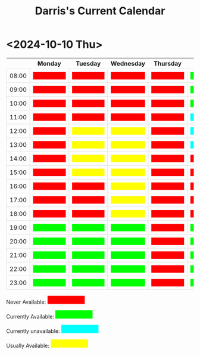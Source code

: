 #+TITLE: Darris's Current Calendar
#+AUTHOR:
#+PROPERTY: HEADER-ARGS+ :eval no-export
:html_properties:
#+EXPORT_FILE_NAME: ~/share/Teaching/schedule/index.html
#+AUTHOR:
#+PROPERTY: HEADER-ARGS+ :eval no-export
#+MACRO: red  @@html:<div class="red" style="height:100%; width:100%;">Unavailable</div>@@
#+MACRO: green  @@html:<div class="green" style="height:100%; width:100%;">Available</div>@@
#+MACRO: blue  @@html:<div class="blue" style="height:100%; width:100%;">Unavailable</div>@@
#+MACRO: yellow  @@html:<div class="yellow" style="height:100%; width:100%;">Usually</div>@@

#+HTML_HEAD: <style>
#+HTML_HEAD: table { border-collapse: collapse; }
#+HTML_HEAD: td { padding: 8px; border: 1px solid #ddd; text-align: center; }
#+HTML_HEAD: .block {  height:22px; display:inline-block; width:100px; overflow:hidden; }
#+HTML_HEAD: .blue { background-color:aqua; color: aqua;}
#+HTML_HEAD: .yellow { background-color:yellow; color: yellow;}
#+HTML_HEAD: .red { background-color:red; color: red;}
#+HTML_HEAD: .green { background-color:lime; color: lime;}
#+HTML_HEAD: </style>
:end:

* <2024-10-10 Thu>

|       | Monday      | Tuesday      | Wednesday    | Thursday  | Friday      | Saturday    | Sunday      |
|-------+-------------+--------------+--------------+-----------+-------------+-------------+-------------|
| 08:00 | {{{red}}}   | {{{red}}}    | {{{red}}}    | {{{red}}} | {{{green}}} | {{{green}}} | {{{blue}}}  |
| 09:00 | {{{red}}}   | {{{red}}}    | {{{red}}}    | {{{red}}} | {{{green}}} | {{{green}}} | {{{blue}}}  |
| 10:00 | {{{red}}}   | {{{red}}}    | {{{red}}}    | {{{red}}} | {{{green}}} | {{{green}}} | {{{blue}}}  |
| 11:00 | {{{red}}}   | {{{red}}}    | {{{red}}}    | {{{red}}} | {{{blue}}}  | {{{green}}} | {{{blue}}}  |
| 12:00 | {{{red}}}   | {{{yellow}}} | {{{yellow}}} | {{{red}}} | {{{blue}}}  | {{{green}}} | {{{blue}}}  |
| 13:00 | {{{red}}}   | {{{yellow}}} | {{{yellow}}} | {{{red}}} | {{{blue}}}  | {{{green}}} | {{{blue}}} |
| 14:00 | {{{red}}}   | {{{yellow}}} | {{{yellow}}} | {{{red}}} | {{{red}}}   | {{{green}}} | {{{blue}}} |
| 15:00 | {{{red}}}   | {{{yellow}}} | {{{yellow}}} | {{{red}}} | {{{red}}}   | {{{green}}} | {{{blue}}} |
| 16:00 | {{{red}}}   | {{{red}}}    | {{{yellow}}} | {{{red}}} | {{{red}}}   | {{{green}}} | {{{blue}}} |
| 17:00 | {{{red}}}   | {{{red}}}    | {{{yellow}}} | {{{red}}} | {{{red}}}   | {{{green}}} | {{{blue}}} |
| 18:00 | {{{red}}}   | {{{red}}}    | {{{yellow}}} | {{{red}}} | {{{red}}}   | {{{blue}}}  | {{{blue}}} |
| 19:00 | {{{green}}} | {{{green}}}  | {{{green}}}  | {{{red}}} | {{{green}}} | {{{blue}}}  | {{{blue}}} |
| 20:00 | {{{green}}} | {{{green}}}  | {{{green}}}  | {{{red}}} | {{{green}}} | {{{blue}}}  | {{{blue}}} |
| 21:00 | {{{green}}} | {{{green}}}  | {{{green}}}  | {{{red}}} | {{{green}}} | {{{green}}} | {{{blue}}} |
| 22:00 | {{{green}}} | {{{green}}}  | {{{green}}}  | {{{red}}} | {{{green}}} | {{{green}}} | {{{blue}}} |
| 23:00 | {{{green}}} | {{{green}}}  | {{{green}}}  | {{{red}}} | {{{green}}} | {{{green}}} | {{{blue}}} |


Never Available: @@html:<span class="block red">Unavailable</span>@@

Currently Available: @@html:<span class="block green">Available</span>@@

Currently unavailable: @@html:<span class="block blue">Currently unavailable</span>@@

Usually Available: @@html:<span class="block yellow">Usually Available</span>@@


* Setup                                                     :noexport:
# Local variables:
# after-save-hook: org-html-export-to-html
# end:
